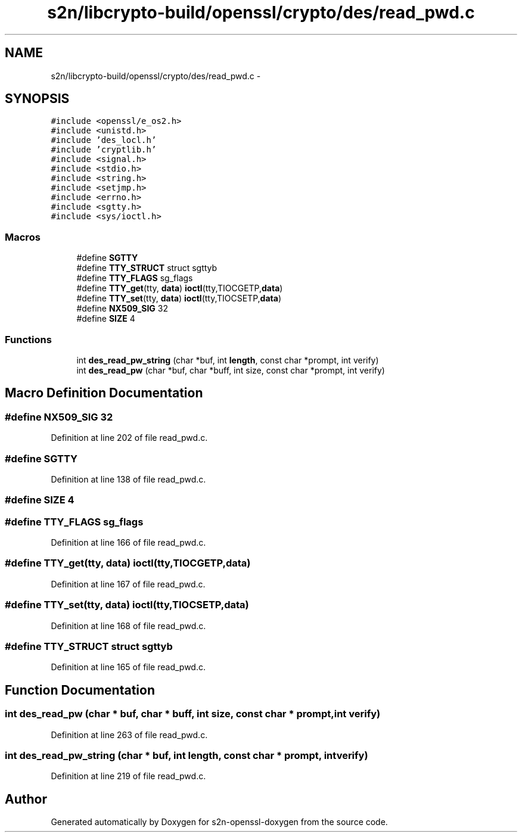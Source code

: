 .TH "s2n/libcrypto-build/openssl/crypto/des/read_pwd.c" 3 "Thu Jun 30 2016" "s2n-openssl-doxygen" \" -*- nroff -*-
.ad l
.nh
.SH NAME
s2n/libcrypto-build/openssl/crypto/des/read_pwd.c \- 
.SH SYNOPSIS
.br
.PP
\fC#include <openssl/e_os2\&.h>\fP
.br
\fC#include <unistd\&.h>\fP
.br
\fC#include 'des_locl\&.h'\fP
.br
\fC#include 'cryptlib\&.h'\fP
.br
\fC#include <signal\&.h>\fP
.br
\fC#include <stdio\&.h>\fP
.br
\fC#include <string\&.h>\fP
.br
\fC#include <setjmp\&.h>\fP
.br
\fC#include <errno\&.h>\fP
.br
\fC#include <sgtty\&.h>\fP
.br
\fC#include <sys/ioctl\&.h>\fP
.br

.SS "Macros"

.in +1c
.ti -1c
.RI "#define \fBSGTTY\fP"
.br
.ti -1c
.RI "#define \fBTTY_STRUCT\fP   struct sgttyb"
.br
.ti -1c
.RI "#define \fBTTY_FLAGS\fP   sg_flags"
.br
.ti -1c
.RI "#define \fBTTY_get\fP(tty,  \fBdata\fP)             \fBioctl\fP(tty,TIOCGETP,\fBdata\fP)"
.br
.ti -1c
.RI "#define \fBTTY_set\fP(tty,  \fBdata\fP)             \fBioctl\fP(tty,TIOCSETP,\fBdata\fP)"
.br
.ti -1c
.RI "#define \fBNX509_SIG\fP   32"
.br
.ti -1c
.RI "#define \fBSIZE\fP   4"
.br
.in -1c
.SS "Functions"

.in +1c
.ti -1c
.RI "int \fBdes_read_pw_string\fP (char *buf, int \fBlength\fP, const char *prompt, int verify)"
.br
.ti -1c
.RI "int \fBdes_read_pw\fP (char *buf, char *buff, int size, const char *prompt, int verify)"
.br
.in -1c
.SH "Macro Definition Documentation"
.PP 
.SS "#define NX509_SIG   32"

.PP
Definition at line 202 of file read_pwd\&.c\&.
.SS "#define SGTTY"

.PP
Definition at line 138 of file read_pwd\&.c\&.
.SS "#define SIZE   4"

.SS "#define TTY_FLAGS   sg_flags"

.PP
Definition at line 166 of file read_pwd\&.c\&.
.SS "#define TTY_get(tty, \fBdata\fP)   \fBioctl\fP(tty,TIOCGETP,\fBdata\fP)"

.PP
Definition at line 167 of file read_pwd\&.c\&.
.SS "#define TTY_set(tty, \fBdata\fP)   \fBioctl\fP(tty,TIOCSETP,\fBdata\fP)"

.PP
Definition at line 168 of file read_pwd\&.c\&.
.SS "#define TTY_STRUCT   struct sgttyb"

.PP
Definition at line 165 of file read_pwd\&.c\&.
.SH "Function Documentation"
.PP 
.SS "int des_read_pw (char * buf, char * buff, int size, const char * prompt, int verify)"

.PP
Definition at line 263 of file read_pwd\&.c\&.
.SS "int des_read_pw_string (char * buf, int length, const char * prompt, int verify)"

.PP
Definition at line 219 of file read_pwd\&.c\&.
.SH "Author"
.PP 
Generated automatically by Doxygen for s2n-openssl-doxygen from the source code\&.
